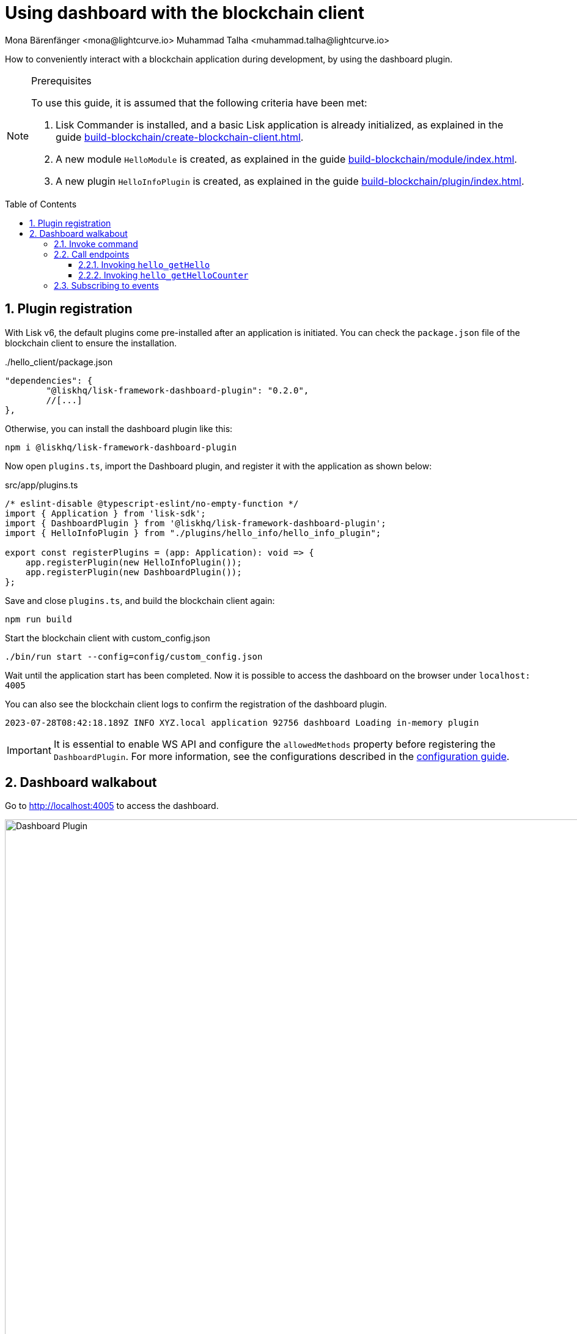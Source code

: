 = Using dashboard with the blockchain client
Mona Bärenfänger <mona@lightcurve.io> Muhammad Talha <muhammad.talha@lightcurve.io>
// Settings
:toc: preamble
:toclevels: 5
:page-toclevels: 3
:idprefix:
:idseparator: -
:sectnums:
:experimental:

:docs_sdk: lisk-sdk::
// Project URLS
:advanced_rpc_appactions: api/lisk-node-rpc.adoc#actions
:url_guides_asset: build-blockchain/module/command.adoc
:url_guides_config: build-blockchain/configuration.adoc
:url_guides_config_hello: {url_guides_config}#example-configuration-for-the-hello-world-client
:url_guides_genesisblock: build-blockchain/create-genesis-block.adoc
:url_guides_module: build-blockchain/module/index.adoc
:url_guides_module_endpoints: build-blockchain/module/endpoints-methods.adoc#endpoints
:url_guides_module_getHello: build-blockchain/module/endpoints-methods.adoc#get-a-hello-message-by-address
:url_guides_module_getHelloCounter: build-blockchain/module/endpoints-methods.adoc#get-hello-counter
:url_guides_plugin: build-blockchain/plugin/index.adoc
:url_guides_plugin_actions: {url_guides_plugin}#actions
:url_guides_setup: build-blockchain/create-blockchain-client.adoc
:url_intro_plugins: understand-blockchain/sdk/plugins.adoc


:url_gitHub_passphrase: https://github.com/LiskHQ/lisk-sdk-examples/blob/development/tutorials/hello/hello_client/config/default/passphrase.json
:url_typedoc_crypto: https://lisk.com/documentation/lisk-sdk/v6/references/typedoc/functions/_liskhq_lisk_cryptography.address.getLisk32AddressFromAddress.html

// TODO: Update the page by uncommenting the hyperlinks once the updated pages are available.

How to conveniently interact with a blockchain application during development, by using the dashboard plugin.
// xref:{url_references_dashboard_plugin}[].

.Prerequisites
[NOTE]
====
To use this guide, it is assumed that the following criteria have been met:

. Lisk Commander is installed, and a basic Lisk application is already initialized, as explained in the guide xref:{url_guides_setup}[].
. A new module `HelloModule` is created, as explained in the guide xref:{url_guides_module}[].
. A new plugin `HelloInfoPlugin` is created, as explained in the guide xref:{url_guides_plugin}[].
====

== Plugin registration

With Lisk v6, the default plugins come pre-installed after an application is initiated.
You can check the `package.json` file of the blockchain client to ensure the installation.

../hello_client/package.json
[source,json]
----
"dependencies": {
	"@liskhq/lisk-framework-dashboard-plugin": "0.2.0",
	//[...]
},
----

Otherwise, you can install the dashboard plugin like this:

[source,bash]
----
npm i @liskhq/lisk-framework-dashboard-plugin
----

Now open `plugins.ts`, import the Dashboard plugin, and register it with the application as shown below:

.src/app/plugins.ts
[source,typescript]
----
/* eslint-disable @typescript-eslint/no-empty-function */
import { Application } from 'lisk-sdk';
import { DashboardPlugin } from '@liskhq/lisk-framework-dashboard-plugin';
import { HelloInfoPlugin } from "./plugins/hello_info/hello_info_plugin";

export const registerPlugins = (app: Application): void => {
    app.registerPlugin(new HelloInfoPlugin());
    app.registerPlugin(new DashboardPlugin());
};
----

Save and close `plugins.ts`, and build the blockchain client again:

[source,bash]
----
npm run build
----

.Start the blockchain client with custom_config.json
[source,bash]
----
./bin/run start --config=config/custom_config.json 
----

Wait until the application start has been completed.
Now it is possible to access the dashboard on the browser under `localhost: 4005`

You can also see the blockchain client logs to confirm the registration of the dashboard plugin.

[source,bash]
----
2023-07-28T08:42:18.189Z INFO XYZ.local application 92756 dashboard Loading in-memory plugin
----

[IMPORTANT]
====
It is essential to enable WS API and configure the `allowedMethods` property before registering the `DashboardPlugin`.
For more information, see the configurations described in the xref:{url_guides_config_hello}[configuration guide].
====

== Dashboard walkabout

Go to http://localhost:4005 to access the dashboard.

.Dashboard overview
image::guides/dashboard/dashboard.gif["Dashboard Plugin", 1000,align="center"]



=== Invoke command

The dashboard plugin allows you to invoke various commands via the *Invoke command* section.

The *Invoke command* section lists all the module based commands registered to a node. 

The command type is selected from the dropdown box.

As we registered the `DashboardPlugin` with the `hello_client`, it is possible to send a hello message via dashboard.

.Select "hello_createHello" command.
image::guides/dashboard/send_tx_dropdown.png["Transaction dropdown",750,align="center"]

Once the desired command type is selected, provide the `passphrase` of the sender account and the hello message.

The passphrase is retrieved from the file `passphrase.json`, which is located in the `config/default` directory of the blockchain client.

You can use the {url_gitHub_passphrase}[passphrase] of the `genesis` account of `hello_client`.

The hello message can be:

[source,json]
----
{
	"message": "Greetings from Lisk!"
}
----

Once all the necessary parameters are provided, click on the kbd:[Submit] button.

// NOTE: The accounts in your `accounts.json` file will be different, because the file was newly created before in the guide xref:{url_guides_genesisblock}[].

// .config/accounts.json
// [source,js]
// ----
// [
// 	{
// 		"passphrase": "wait yellow stage simple immune primary when digital bounce coin draft life",
// 		"address": "92ff111dfc904d1d8b077bf6e815fd21d881b005"
// 	},
// 	{
// 		"passphrase": "transfer alien ticket whisper face ability rally planet town brick profit solution",
// 		"address": "80bd220ff01b6a248822b337a11be79da7fb43d2"
// 	},
// 	{
// 		"passphrase": "broccoli coast fade over atom chimney skate symptom ten rug pave marble",
// 		"address": "252eeaf82f6d713501e561ddd437bf00a903f415"
// 	},

// 	// ...
// ]
// ----

.Enter information about hello message
image::guides/dashboard/send_tx_hello.png["Send transaction",750,align="center"]

If the transaction was successfully accepted, you will see the following confirmation:

.Send "createHello" transaction to node
image::guides/dashboard/send_tx_success.png["Transaction Sent successfully",1000,align="center"]

Once the transaction is confirmed and added on chain, it can be seen in the *Recent Transaction* section.

.Recent transactions
image::guides/dashboard/recent_transactions.png["Recent transactions",750,align="center"]

=== Call endpoints

It is possible to invoke endpoints via the dashboard.
Endpoints can be invoked from the *Call endpoint* section. 

In the previous guides, the following endpoints were created:

. The endpoint `hello_getHello` of the xref:{url_guides_module_getHello}[Get latest Hello for an address].
. The endpoint `hello_getHelloCounter` of the xref:{url_guides_module_getHelloCounter}[Get Hello counter].

==== Invoking `hello_getHello`

To verify that the hello message was sent successfully, select the `hello_getHello` endpoint from the section *Call endpoint*.

The `hello_getHello` endpoint is part of the xref:{url_guides_module_endpoints}[HelloModule endpoints] and it returns the last sent hello message for the account address that is specified in the endpoint input.

Provide the `address` to which the passphrase belongs to.
For hello_client the passphrase points to the first account in the *dev-validators.json* file, which is located in the `config/default` directory of the hello client.

.Enter an address to fetch the latest hello message
image::guides/dashboard/call_action.png["Invoke hello_getHello",750,align="center"]

In response, the dashboard will display the latest hello message sent from the specified account.

.Latest hello message from the given account
image::guides/dashboard/call_action_success.png["Get latest hello message for the given account",750,align="center"]

==== Invoking `hello_getHelloCounter`

Similarly, you can also invoke the `hello_getHelloCounter` endpoint to retrieve the total number of hellos sent on chain.

.Request total number of hello messages sent so far
image::guides/dashboard/call_helloCounter.png["Invoke hello_getHello",750,align="center"]

In response, the dashboard will display the `counter` value.

.Number of hello messages sent
image::guides/dashboard/call_helloCounterResponse.png["Get latest hello message for the given account",750,align="center"]


=== Subscribing to events

At the bottom of the dashboard is the *Recent events* window, which allows the possibility to subscribe to various events by selecting them from a dropdown box.

Select the `hello_newHello` event.

.Subscribe to newHello event
image::guides/dashboard/subscribe_event.jpg["Subscribe to newHello event", 1000,align="center"]

Once a new hello transaction is posted, the newHello event is also published subsequently and will show up in the *Recent events* window.

image::guides/dashboard/receive_newHello_event.png[]

[TIP]
==== 
The value of the `senderAddress` is in the `hex` format, which can be easily converted to the Lisk32 format through the `cryptography` package.
For example:

[source,js]
----
lisk.cryptography.address.getLisk32AddressFromAddress(Buffer.from("8ebe46d631ae4cc7ad14ba5235edde56c5f34ec6", 'hex'));
----
For more information, see {url_typedoc_crypto}[getLisk32AddressFromAddress].
====


The Dashboard plugin provides various features, and most of them are very self-explanatory.
For example, you can create new accounts, see unconfirmed transactions, see generated blocks, general node and network information, etc.


// NOTE: The plugin endpoints are not accessible through the dashboard plugin. Commenting out the following section until further notice.

// ==== Invoking `latestHello:getLatestHello`

// Select `latestHello:getLatestHello` from the dropdown menu.

// You can directly click on the kbd:[Submit] button to view the results.
// Again, it is not necessary to provide any input, because the action doesn't require any.

// image::guides/dashboard/call_pluginaction.png["Invoke plugin action",400]

// As expected, the plugin responds with the latest hello message that was posted to the blockchain application.

// image::guides/dashboard/call_pluginaction_success.png["Plugin action success",400]
